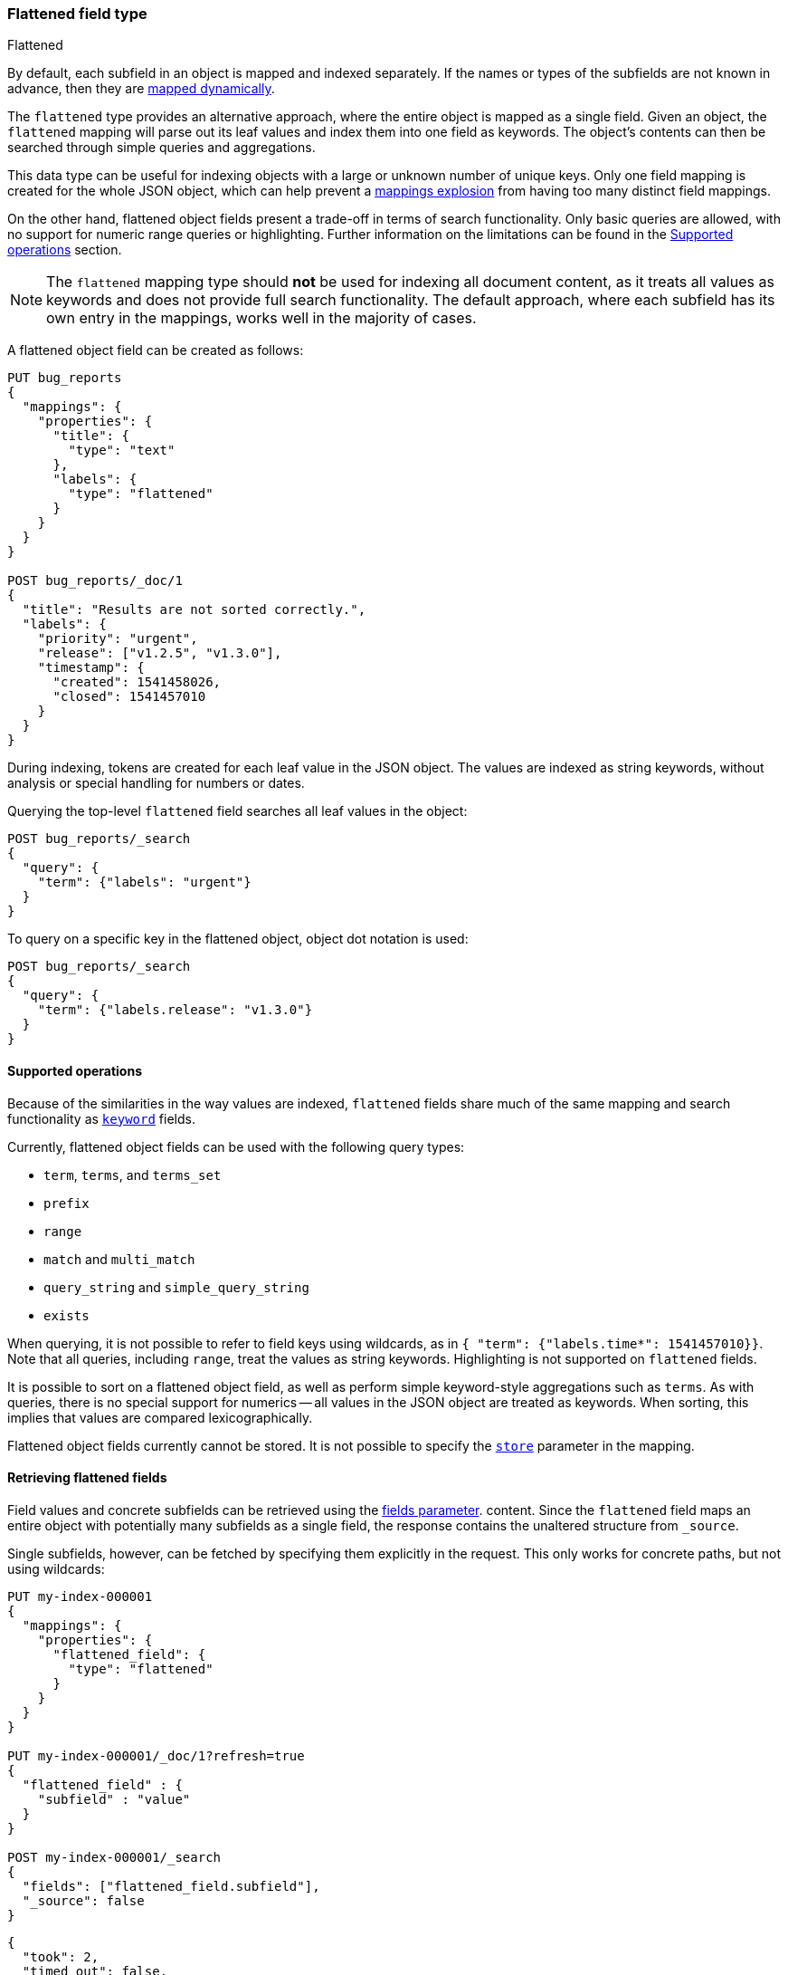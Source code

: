 [[flattened]]
=== Flattened field type
++++
<titleabbrev>Flattened</titleabbrev>
++++

By default, each subfield in an object is mapped and indexed separately. If
the names or types of the subfields are not known in advance, then they are
<<dynamic-mapping, mapped dynamically>>.

The `flattened` type provides an alternative approach, where the entire
object is mapped as a single field. Given an object, the `flattened`
mapping will parse out its leaf values and index them into one field as
keywords. The object's contents can then be searched through simple queries
and aggregations.

This data type can be useful for indexing objects with a large or unknown
number of unique keys. Only one field mapping is created for the whole JSON
object, which can help prevent a <<mapping-limit-settings, mappings explosion>>
from having too many distinct field mappings.

On the other hand, flattened object fields present a trade-off in terms of
search functionality. Only basic queries are allowed, with no support for
numeric range queries or highlighting. Further information on the limitations
can be found in the <<supported-operations, Supported operations>> section.

NOTE: The `flattened` mapping type should **not** be used for indexing all
document content, as it treats all values as keywords and does not provide full
search functionality. The default approach, where each subfield has its own
entry in the mappings, works well in the majority of cases.

A flattened object field can be created as follows:

[source,console]
--------------------------------
PUT bug_reports
{
  "mappings": {
    "properties": {
      "title": {
        "type": "text"
      },
      "labels": {
        "type": "flattened"
      }
    }
  }
}

POST bug_reports/_doc/1
{
  "title": "Results are not sorted correctly.",
  "labels": {
    "priority": "urgent",
    "release": ["v1.2.5", "v1.3.0"],
    "timestamp": {
      "created": 1541458026,
      "closed": 1541457010
    }
  }
}
--------------------------------
// TESTSETUP

During indexing, tokens are created for each leaf value in the JSON object. The
values are indexed as string keywords, without analysis or special handling for
numbers or dates.

Querying the top-level `flattened` field searches all leaf values in the
object:

[source,console]
--------------------------------
POST bug_reports/_search
{
  "query": {
    "term": {"labels": "urgent"}
  }
}
--------------------------------

To query on a specific key in the flattened object, object dot notation is used:

[source,console]
--------------------------------
POST bug_reports/_search
{
  "query": {
    "term": {"labels.release": "v1.3.0"}
  }
}
--------------------------------

[[supported-operations]]
==== Supported operations

Because of the similarities in the way values are indexed, `flattened`
fields share much of the same mapping and search functionality as
<<keyword, `keyword`>> fields.

Currently, flattened object fields can be used with the following query types:

- `term`, `terms`, and `terms_set`
- `prefix`
- `range`
- `match` and `multi_match`
- `query_string` and `simple_query_string`
- `exists`

When querying, it is not possible to refer to field keys using wildcards, as in
`{ "term": {"labels.time*": 1541457010}}`. Note that all queries, including
`range`, treat the values as string keywords. Highlighting is not supported on
`flattened` fields.

It is possible to sort on a flattened object field, as well as perform simple
keyword-style aggregations such as `terms`. As with queries, there is no
special support for numerics -- all values in the JSON object are treated as
keywords. When sorting, this implies that values are compared
lexicographically.

Flattened object fields currently cannot be stored. It is not possible to
specify the <<mapping-store, `store`>> parameter in the mapping.

[[search-fields-flattened]]
==== Retrieving flattened fields

Field values and concrete subfields can be retrieved using the
<<search-fields-param,fields parameter>>. content. Since the `flattened` field maps an
entire object with potentially many subfields as a single field, the response contains
the unaltered structure from `_source`.

Single subfields, however, can be fetched by specifying them explicitly in the request.
This only works for concrete paths, but not using wildcards:

[source,console]
--------------------------------------------------
PUT my-index-000001
{
  "mappings": {
    "properties": {
      "flattened_field": {
        "type": "flattened"
      }
    }
  }
}

PUT my-index-000001/_doc/1?refresh=true
{
  "flattened_field" : {
    "subfield" : "value"
  }
}

POST my-index-000001/_search
{
  "fields": ["flattened_field.subfield"],
  "_source": false
}
--------------------------------------------------

[source,console-result]
----
{
  "took": 2,
  "timed_out": false,
  "_shards": {
    "total": 1,
    "successful": 1,
    "skipped": 0,
    "failed": 0
  },
  "hits": {
    "total": {
      "value": 1,
      "relation": "eq"
    },
    "max_score": 1.0,
    "hits": [{
      "_index": "my-index-000001",
      "_id": "1",
      "_score": 1.0,
      "fields": {
        "flattened_field.subfield" : [ "value" ]
      }
    }]
  }
}
----
// TESTRESPONSE[s/"took": 2/"took": $body.took/]
// TESTRESPONSE[s/"max_score" : 1.0/"max_score" : $body.hits.max_score/]
// TESTRESPONSE[s/"_score" : 1.0/"_score" : $body.hits.hits.0._score/]

You can also use a <<modules-scripting-painless,Painless script>> to retrieve
values from sub-fields of flattened fields. Instead of including
`doc['<field_name>'].value` in your Painless script, use
`doc['<field_name>.<sub-field_name>'].value`. For example, if you have a
flattened field called `label` with a `release` sub-field, your Painless script
would be `doc['labels.release'].value`.

For example, let's say your mapping contains two fields, one of which is of the
`flattened` type:

[source,console]
----
PUT my-index-000001
{
  "mappings": {
    "properties": {
      "title": {
        "type": "text"
      },
      "labels": {
        "type": "flattened"
      }
    }
  }
}
----

Index a few documents containing your mapped fields. The `labels` field has
three sub-fields:

[source,console]
----
POST /my-index-000001/_bulk?refresh
{"index":{}}
{"title":"Something really urgent","labels":{"priority":"urgent","release":["v1.2.5","v1.3.0"],"timestamp":{"created":1541458026,"closed":1541457010}}}
{"index":{}}
{"title":"Somewhat less urgent","labels":{"priority":"high","release":["v1.3.0"],"timestamp":{"created":1541458026,"closed":1541457010}}}
{"index":{}}
{"title":"Not urgent","labels":{"priority":"low","release":["v1.2.0"],"timestamp":{"created":1541458026,"closed":1541457010}}}
----
// TEST[continued]

Because `labels` is a `flattened` field type, the entire object is mapped as a
single field. To retrieve values from this sub-field in a Painless script, use
the `doc['<field_name>.<sub-field_name>'].value` format.

[source,painless]
----
"script": {
  "source": """
    if (doc['labels.release'].value.equals('v1.3.0'))
    {emit(doc['labels.release'].value)}
    else{emit('Version mismatch')}
  """
----

[[flattened-params]]
==== Parameters for flattened object fields

The following mapping parameters are accepted:

[horizontal]

`depth_limit`::

    The maximum allowed depth of the flattened object field, in terms of nested
    inner objects. If a flattened object field exceeds this limit, then an
    error will be thrown. Defaults to `20`. Note that `depth_limit` can be
    updated dynamically through the <<indices-put-mapping, update mapping>> API.

<<doc-values,`doc_values`>>::

    Should the field be stored on disk in a column-stride fashion, so that it
    can later be used for sorting, aggregations, or scripting? Accepts `true`
    (default) or `false`.

<<eager-global-ordinals,`eager_global_ordinals`>>::

    Should global ordinals be loaded eagerly on refresh? Accepts `true` or
    `false` (default). Enabling this is a good idea on fields that are
    frequently used for terms aggregations.

<<ignore-above,`ignore_above`>>::

    Leaf values longer than this limit will not be indexed. By default, there
    is no limit and all values will be indexed. Note that this limit applies
    to the leaf values within the flattened object field, and not the length of
    the entire field.

<<mapping-index,`index`>>::

    Determines if the field should be searchable. Accepts `true` (default) or
    `false`.

<<index-options,`index_options`>>::

    What information should be stored in the index for scoring purposes.
    Defaults to `docs` but can also be set to `freqs` to take term frequency
    into account when computing scores.

<<null-value,`null_value`>>::

    A string value which is substituted for any explicit `null` values within
    the flattened object field. Defaults to `null`, which means null sields are
    treated as if it were missing.

<<similarity,`similarity`>>::

    Which scoring algorithm or _similarity_ should be used. Defaults
    to `BM25`.

`split_queries_on_whitespace`::

    Whether <<full-text-queries,full text queries>> should split the input on
    whitespace when building a query for this field. Accepts `true` or `false`
    (default).

`time_series_dimensions`::
    (Optional, array of strings) A list of fields inside the flattened object, where each field is a dimension
    of the time series. Each field is specified using the relative path from the
    root field and does not include the root field name.


[[flattened-synthetic-source]]
==== Synthetic `_source`

IMPORTANT: Synthetic `_source` is Generally Available only for TSDB indices
(indices that have `index.mode` set to `time_series`). For other indices
synthetic `_source` is in technical preview. Features in technical preview may
be changed or removed in a future release. Elastic will apply best effort to fix
any issues, but features in technical preview are not subject to the support SLA
of official GA features.

Flattened fields support <<synthetic-source,synthetic`_source`>> in their default
configuration. Synthetic `_source` cannot be used with <<doc-values,`doc_values`>>
disabled.

Synthetic source always sorts alphabetically and de-duplicates flattened fields.
For example:
[source,console,id=synthetic-source-flattened-sorting-example]
----
PUT idx
{
  "mappings": {
    "_source": { "mode": "synthetic" },
    "properties": {
      "flattened": { "type": "flattened" }
    }
  }
}
PUT idx/_doc/1
{
  "flattened": {
    "field": [ "apple", "apple", "banana", "avocado", "10", "200", "AVOCADO", "Banana", "Tangerine" ]
  }
}
----
// TEST[s/$/\nGET idx\/_doc\/1?filter_path=_source\n/]

Will become:
[source,console-result]
----
{
  "flattened": {
    "field": [ "10", "200", "AVOCADO", "Banana", "Tangerine", "apple", "avocado", "banana" ]
  }
}
----
// TEST[s/^/{"_source":/ s/\n$/}/]

Synthetic source always uses nested objects instead of array of objects.
For example:
[source,console,id=synthetic-source-flattened-array-example]
----
PUT idx
{
  "mappings": {
    "_source": { "mode": "synthetic" },
    "properties": {
      "flattened": { "type": "flattened" }
    }
  }
}
PUT idx/_doc/1
{
  "flattened": {
      "field": [
        { "id": 1, "name": "foo" },
        { "id": 2, "name": "bar" },
        { "id": 3, "name": "baz" }
      ]
  }
}
----
// TEST[s/$/\nGET idx\/_doc\/1?filter_path=_source\n/]

Will become (note the nested objects instead of the "flattened" array):
[source,console-result]
----
{
    "flattened": {
      "field": {
          "id": [ "1", "2", "3" ],
          "name": [ "bar", "baz", "foo" ]
      }
    }
}
----
// TEST[s/^/{"_source":/ s/\n$/}/]

Synthetic source always uses single-valued fields for one-element arrays.
For example:
[source,console,id=synthetic-source-flattened-single-value-example]
----
PUT idx
{
  "mappings": {
    "_source": { "mode": "synthetic" },
    "properties": {
      "flattened": { "type": "flattened" }
    }
  }
}
PUT idx/_doc/1
{
  "flattened": {
    "field": [ "foo" ]
  }
}
----
// TEST[s/$/\nGET idx\/_doc\/1?filter_path=_source\n/]

Will become (note the nested objects instead of the "flattened" array):
[source,console-result]
----
{
  "flattened": {
    "field": "foo"
  }
}
----
// TEST[s/^/{"_source":/ s/\n$/}/]
